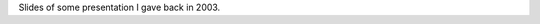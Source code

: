 .. title: An introduction to continued fractions
.. slug: node-146
.. date: 2010-12-13 16:21:18
.. tags: cant
.. link:
.. description: 
.. type: text

Slides of some presentation I gave back in 2003.
